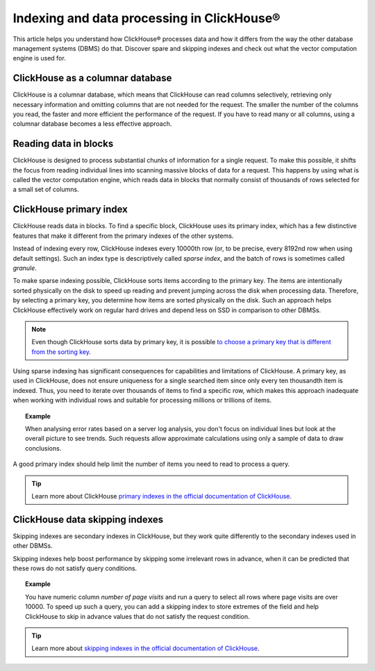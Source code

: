 Indexing and data processing in ClickHouse®
===========================================

This article helps you understand how ClickHouse® processes data and how it differs from the way the other database management systems (DBMS) do that. Discover spare and skipping indexes and check out what the vector computation engine is used for.

ClickHouse as a columnar database
---------------------------------

ClickHouse is a columnar database, which means that ClickHouse can read columns selectively, retrieving only necessary information and omitting columns that are not needed for the request. The smaller the number of the columns you read, the faster and more efficient the performance of the request. If you have to read many or all columns, using a columnar database becomes a less effective approach.

.. seealso::
    
    Read more about characteristics of columnar databases and their features in :doc:`Columnar databases <columnar-databases>`.

Reading data in blocks
----------------------

ClickHouse is designed to process substantial chunks of information for a single request. To make this possible, it shifts the focus from reading individual lines into scanning massive blocks of data for a request. This happens by using what is called the vector computation engine, which reads data in blocks that normally consist of thousands of rows selected for a small set of columns.

ClickHouse primary index
------------------------

ClickHouse reads data in blocks. To find a specific block, ClickHouse uses its primary index, which has a few distinctive features that make it different from the primary indexes of the other systems.

Instead of indexing every row, ClickHouse indexes every 10000th row (or, to be precise, every 8192nd row when using default settings). Such an index type is descriptively called *sparse index*, and the batch of rows is sometimes called *granule*.

To make sparse indexing possible, ClickHouse sorts items according to the primary key. The items are intentionally sorted physically on the disk to speed up reading and prevent jumping across the disk when processing data. Therefore, by selecting a primary key, you determine how items are sorted physically on the disk. Such an approach helps ClickHouse effectively work on regular hard drives and depend less on SSD in comparison to other DBMSs.

.. note::
    
    Even though ClickHouse sorts data by primary key, it is possible `to choose a primary key that is different from the sorting key <https://clickhouse.com/docs/en/engines/table-engines/mergetree-family/mergetree/#choosing-a-primary-key-that-differs-from-the-sorting-key>`_.

Using sparse indexing has significant consequences for capabilities and limitations of ClickHouse. A primary key, as used in ClickHouse, does not ensure uniqueness for a single searched item since only every ten thousandth item is indexed. Thus, you need to iterate over thousands of items to find a specific row, which makes this approach inadequate when working with individual rows and suitable for processing millions or trillions of items.

.. topic:: Example

    When analysing error rates based on a server log analysis, you don't focus on individual lines but look at the overall picture to see trends. Such requests allow approximate calculations using only a sample of data to draw conclusions.

A good primary index should help limit the number of items you need to read to process a query.

.. tip::
    
    Learn more about ClickHouse `primary indexes in the official documentation of ClickHouse <https://clickhouse.com/docs/en/engines/table-engines/mergetree-family/mergetree/#choosing-a-primary-key-that-differs-from-the-sorting-key>`_.

ClickHouse data skipping indexes
--------------------------------

Skipping indexes are secondary indexes in ClickHouse, but they work quite differently to the secondary indexes used in other DBMSs.

Skipping indexes help boost performance by skipping some irrelevant rows in advance, when it can be predicted that these rows do not satisfy query conditions.

.. topic:: Example

    You have numeric column *number of page visits* and run a query to select all rows where page visits are over 10000. To speed up such a query, you can add a skipping index to store extremes of the field and help ClickHouse to skip in advance values that do not satisfy the request condition.

.. tip::
    
    Learn more about `skipping indexes in the official documentation of ClickHouse <https://clickhouse.com/docs/en/engines/table-engines/mergetree-family/mergetree/#table_engine-mergetree-data_skipping-indexes>`_.
